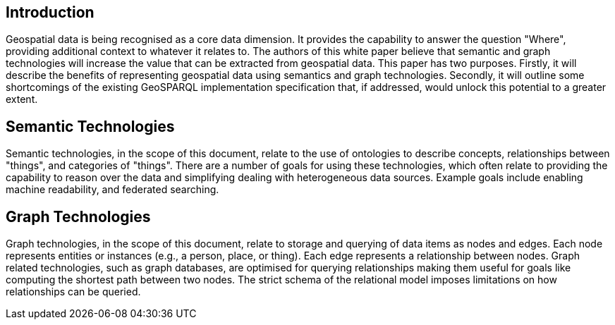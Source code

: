 == Introduction
//write text in as many clauses as necessary. Use one document or many, your choice!

Geospatial data is being recognised as a core data dimension. It provides the capability to answer the question "Where", providing additional context to whatever it relates to. The authors of this white paper believe that semantic and graph technologies will increase the value that can be extracted from geospatial data. This paper has two purposes. Firstly, it will describe the benefits of representing geospatial data using semantics and graph technologies. Secondly, it will outline some shortcomings of the existing GeoSPARQL implementation specification that, if addressed, would unlock this potential to a greater extent.

== Semantic Technologies

Semantic technologies, in the scope of this document, relate to the use of ontologies to describe concepts, relationships between "things", and categories of "things". There are a number of goals for using these technologies, which often relate to providing the capability to reason over the data and simplifying dealing with heterogeneous data sources. Example goals include enabling machine readability, and federated searching.

== Graph Technologies

Graph technologies, in the scope of this document, relate to storage and querying of data items as nodes and edges. Each node represents entities or instances (e.g., a person, place, or thing). Each edge represents a relationship between nodes. Graph related technologies, such as graph databases, are optimised for querying relationships making them useful for goals like computing the shortest path between two nodes. The strict schema of the relational model imposes limitations on how relationships can be queried.